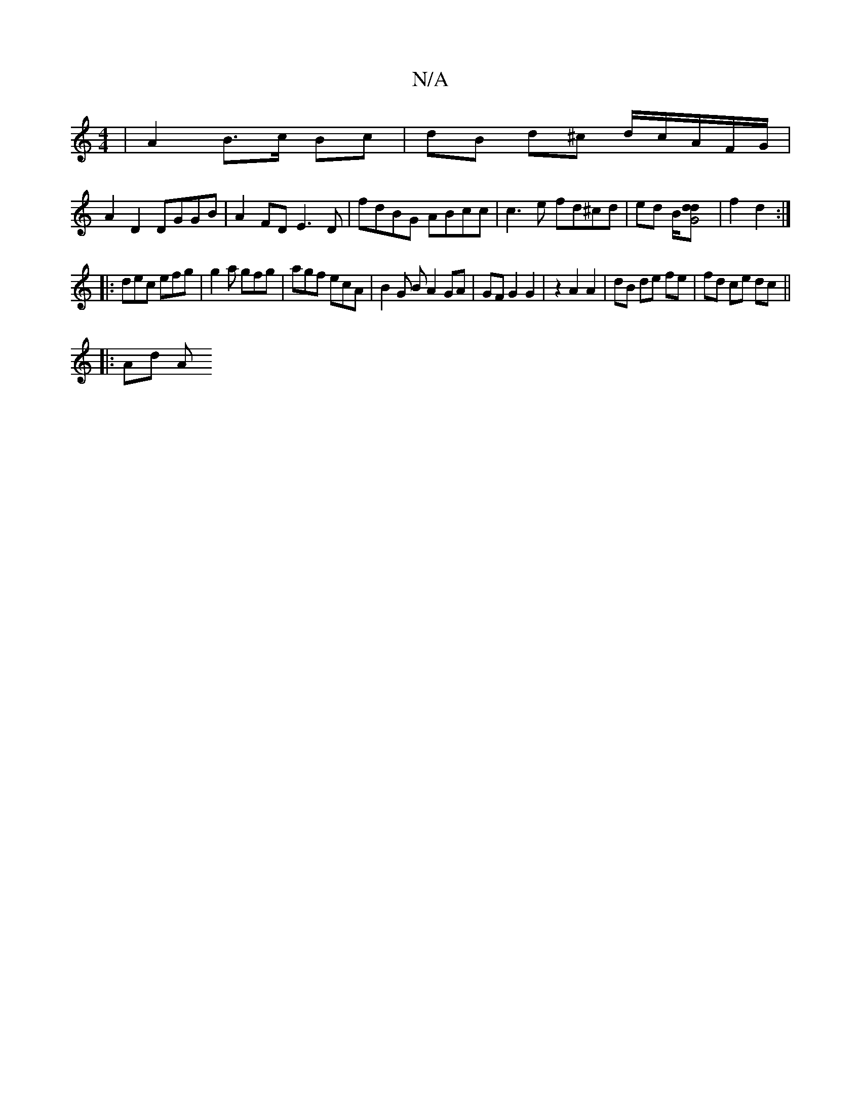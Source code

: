 X:1
T:N/A
M:4/4
R:N/A
K:Cmajor
 | A2 B>c Bc | dB d^c d1/2c/A/F/G/ |
A2 D2 DGGB | A2FD E3D | fdBG ABcc | c3 e fd^cd | ed B/2[G4dd] |f2 d2 :|
|:dec efg | g2 a gfg | agf ecA | B2G B A2 GA | GFG2 G2|z2 A2 A2|dB de fe|fd ce dc||
|: Ad A